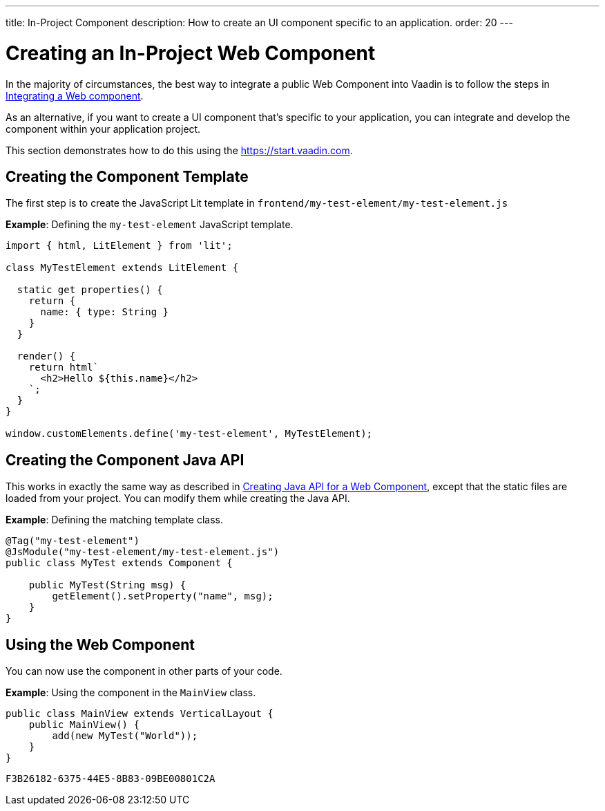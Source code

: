 ---
title: In-Project Component
description: How to create an UI component specific to an application.
order: 20
---

++++
<style>
[class^=PageHeader-module-descriptionContainer] {display: none;}
</style>
++++


= Creating an In-Project Web Component

In the majority of circumstances, the best way to integrate a public Web Component into Vaadin is to follow the steps in <<index#,Integrating a Web component>>.

As an alternative, if you want to create a UI component that's specific to your application, you can integrate and develop the component within your application project.

This section demonstrates how to do this using the https://start.vaadin.com.

== Creating the Component Template

The first step is to create the JavaScript Lit template in [filename]`frontend/my-test-element/my-test-element.js`

*Example*: Defining the `my-test-element` JavaScript template.

[source,javascript]
----
import { html, LitElement } from 'lit';

class MyTestElement extends LitElement {

  static get properties() {
    return {
      name: { type: String }
    }
  }

  render() {
    return html`
      <h2>Hello ${this.name}</h2>
    `;
  }
}

window.customElements.define('my-test-element', MyTestElement);
----

== Creating the Component Java API

This works in exactly the same way as described in <<java-api-for-a-web-component#,Creating Java API for a Web Component>>, except that the static files are loaded from your project.
You can modify them while creating the Java API.

*Example*: Defining the matching template class.

[source,java]
----
@Tag("my-test-element")
@JsModule("my-test-element/my-test-element.js")
public class MyTest extends Component {

    public MyTest(String msg) {
        getElement().setProperty("name", msg);
    }
}
----

== Using the Web Component

You can now use the component in other parts of your code.

*Example*: Using the component in the [classname]`MainView` class.
[source,java]
----
public class MainView extends VerticalLayout {
    public MainView() {
        add(new MyTest("World"));
    }
}
----


[discussion-id]`F3B26182-6375-44E5-8B83-09BE00801C2A`
